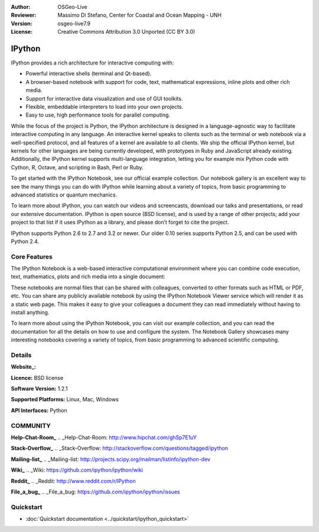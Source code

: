 :Author: OSGeo-Live
:Reviewer: Massimo Di Stefano, Center for Coastal and Ocean Mapping - UNH
:Version: osgeo-live7.9
:License: Creative Commons Attribution 3.0 Unported (CC BY 3.0)

.. image:: ../../images/project_logos/logo-ipython.png
  :scale: 100 %
  :alt: project logo
  :align: right
  :target: http://ipython.org/




IPython
================================================================================


IPython provides a rich architecture for interactive computing with:

* Powerful interactive shells (terminal and Qt-based).
* A browser-based notebook with support for code, text, mathematical expressions, inline plots and other rich media.
* Support for interactive data visualization and use of GUI toolkits.
* Flexible, embeddable interpreters to load into your own projects.
* Easy to use, high performance tools for parallel computing.

.. image:: ../../images/screenshots/800x600/ipython-notebook1.png
  :scale: 100 %
  :alt: IPython Notebook screenshot
  :align: right
  :target: http://ipython.org/
  
While the focus of the project is Python, the IPython architecture is designed in a language-agnostic way to facilitate interactive computing in any language. An interactive kernel speaks to clients such as the terminal or web notebook via a well-specified protocol, and all features of a kernel are available to all clients. We ship the official IPython kernel, but kernels for other languages are being currently developed, with prototypes in Ruby and JavaScript already existing. Additionally, the IPython kernel supports multi-language integration, letting you for example mix Python code with Cython, R, Octave, and scripting in Bash, Perl or Ruby.

To get started with the IPython Notebook, see our official example collection. Our notebook gallery is an excellent way to see the many things you can do with IPython while learning about a variety of topics, from basic programming to advanced statistics or quantum mechanics.

To learn more about IPython, you can watch our videos and screencasts, download our talks and presentations, or read our extensive documentation. IPython is open source (BSD license), and is used by a range of other projects; add your project to that list if it uses IPython as a library, and please don’t forget to cite the project.

IPython supports Python 2.6 to 2.7 and 3.2 or newer. Our older 0.10 series supports Python 2.5, and can be used with Python 2.4.


Core Features
--------------------------------------------------------------------------------



The IPython Notebook is a web-based interactive computational environment where you can combine code execution, text, mathematics, plots and rich media into a single document:


.. image:: ../../images/screenshots/800x600/ipython-notebook2.png
  :scale: 50 %
  :alt: screenshot
  :align: right

These notebooks are normal files that can be shared with colleagues, converted to other formats such as HTML or PDF, etc. You can share any publicly available notebook by using the IPython Notebook Viewer service which will render it as a static web page. This makes it easy to give your colleagues a document they can read immediately without having to install anything.

To learn more about using the IPython Notebook, you can visit our example collection, and you can read the documentation for all the details on how to use and configure the system. The Notebook Gallery showcases many interesting notebooks covering a variety of topics, from basic programming to advanced scientific computing.

Details
--------------------------------------------------------------------------------

**Website_:** 

.. _Website: http://ipython.org/

**Licence:** BSD license

**Software Version:** 1.2.1

**Supported Platforms:** Linux, Mac, Windows

**API Interfaces:** Python


COMMUNITY
--------------------------------------------------------------------------------
**Help-Chat-Room_** 
.. _Help-Chat-Room: http://www.hipchat.com/ghSp7E1uY

**Stack-Overflow_** 
.. _Stack-Overflow: http://stackoverflow.com/questions/tagged/ipython

**Mailing-list_** 
.. _Mailing-list: http://projects.scipy.org/mailman/listinfo/ipython-dev

**Wiki_** 
.. _Wiki: https://github.com/ipython/ipython/wiki

**Reddit_**
.. _Reddit: http://www.reddit.com/r/IPython

**File_a_bug_** 
.. _File_a_bug: https://github.com/ipython/ipython/issues


Quickstart
--------------------------------------------------------------------------------

* :doc:`Quickstart documentation <../quickstart/ipython_quickstart>`
